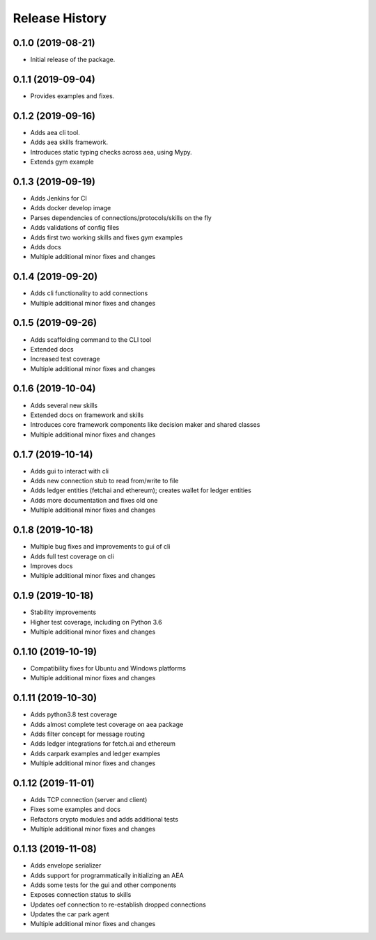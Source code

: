 Release History
===============

0.1.0 (2019-08-21)
-------------------

- Initial release of the package.

0.1.1 (2019-09-04)
-------------------

- Provides examples and fixes.

0.1.2 (2019-09-16)
-------------------

- Adds aea cli tool.
- Adds aea skills framework.
- Introduces static typing checks across aea, using Mypy.
- Extends gym example

0.1.3 (2019-09-19)
-------------------

- Adds Jenkins for CI
- Adds docker develop image
- Parses dependencies of connections/protocols/skills on the fly
- Adds validations of config files
- Adds first two working skills and fixes gym examples
- Adds docs
- Multiple additional minor fixes and changes

0.1.4 (2019-09-20)
-------------------

- Adds cli functionality to add connections
- Multiple additional minor fixes and changes

0.1.5 (2019-09-26)
-------------------

- Adds scaffolding command to the CLI tool
- Extended docs
- Increased test coverage
- Multiple additional minor fixes and changes

0.1.6 (2019-10-04)
-------------------

- Adds several new skills
- Extended docs on framework and skills
- Introduces core framework components like decision maker and shared classes
- Multiple additional minor fixes and changes

0.1.7 (2019-10-14)
-------------------

- Adds gui to interact with cli
- Adds new connection stub to read from/write to file
- Adds ledger entities (fetchai and ethereum); creates wallet for ledger entities
- Adds more documentation and fixes old one
- Multiple additional minor fixes and changes

0.1.8 (2019-10-18)
-------------------

- Multiple bug fixes and improvements to gui of cli
- Adds full test coverage on cli
- Improves docs
- Multiple additional minor fixes and changes

0.1.9 (2019-10-18)
-------------------

- Stability improvements
- Higher test coverage, including on Python 3.6
- Multiple additional minor fixes and changes

0.1.10 (2019-10-19)
-------------------

- Compatibility fixes for Ubuntu and Windows platforms
- Multiple additional minor fixes and changes

0.1.11 (2019-10-30)
-------------------

- Adds python3.8 test coverage
- Adds almost complete test coverage on aea package
- Adds filter concept for message routing
- Adds ledger integrations for fetch.ai and ethereum
- Adds carpark examples and ledger examples
- Multiple additional minor fixes and changes

0.1.12 (2019-11-01)
-------------------

- Adds TCP connection (server and client)
- Fixes some examples and docs
- Refactors crypto modules and adds additional tests
- Multiple additional minor fixes and changes

0.1.13 (2019-11-08)
-------------------

- Adds envelope serializer
- Adds support for programmatically initializing an AEA
- Adds some tests for the gui and other components
- Exposes connection status to skills
- Updates oef connection to re-establish dropped connections
- Updates the car park agent
- Multiple additional minor fixes and changes
